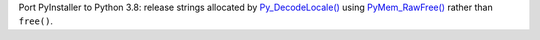 Port PyInstaller to Python 3.8: release strings allocated by `Py_DecodeLocale()
<https://docs.python.org/dev/c-api/sys.html#c.Py_DecodeLocale>`__ using
`PyMem_RawFree()
<https://docs.python.org/dev/c-api/memory.html#c.PyMem_RawFree>`__ rather than
``free()``.
